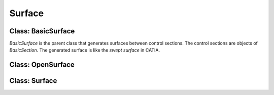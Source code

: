 Surface
========================

Class: BasicSurface
----------------------

`BasicSurface` is the parent class that generates surfaces between control sections.
The control sections are objects of `BasicSection`. 
The generated surface is like the `swept surface` in CATIA.



Class: OpenSurface
----------------------



Class: Surface
----------------------





